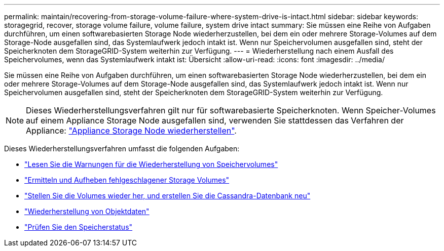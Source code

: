 ---
permalink: maintain/recovering-from-storage-volume-failure-where-system-drive-is-intact.html 
sidebar: sidebar 
keywords: storagegrid, recover, storage volume failure, volume failure, system drive intact 
summary: Sie müssen eine Reihe von Aufgaben durchführen, um einen softwarebasierten Storage Node wiederherzustellen, bei dem ein oder mehrere Storage-Volumes auf dem Storage-Node ausgefallen sind, das Systemlaufwerk jedoch intakt ist. Wenn nur Speichervolumen ausgefallen sind, steht der Speicherknoten dem StorageGRID-System weiterhin zur Verfügung. 
---
= Wiederherstellung nach einem Ausfall des Speichervolumes, wenn das Systemlaufwerk intakt ist: Übersicht
:allow-uri-read: 
:icons: font
:imagesdir: ../media/


[role="lead"]
Sie müssen eine Reihe von Aufgaben durchführen, um einen softwarebasierten Storage Node wiederherzustellen, bei dem ein oder mehrere Storage-Volumes auf dem Storage-Node ausgefallen sind, das Systemlaufwerk jedoch intakt ist. Wenn nur Speichervolumen ausgefallen sind, steht der Speicherknoten dem StorageGRID-System weiterhin zur Verfügung.


NOTE: Dieses Wiederherstellungsverfahren gilt nur für softwarebasierte Speicherknoten. Wenn Speicher-Volumes auf einem Appliance Storage Node ausgefallen sind, verwenden Sie stattdessen das Verfahren der Appliance: link:recovering-storagegrid-appliance-storage-node.html["Appliance Storage Node wiederherstellen"].

Dieses Wiederherstellungsverfahren umfasst die folgenden Aufgaben:

* link:reviewing-warnings-about-storage-volume-recovery.html["Lesen Sie die Warnungen für die Wiederherstellung von Speichervolumes"]
* link:identifying-and-unmounting-failed-storage-volumes.html["Ermitteln und Aufheben fehlgeschlagener Storage Volumes"]
* link:recovering-failed-storage-volumes-and-rebuilding-cassandra-database.html["Stellen Sie die Volumes wieder her, und erstellen Sie die Cassandra-Datenbank neu"]
* link:restoring-object-data-to-storage-volume-where-system-drive-is-intact.html["Wiederherstellung von Objektdaten"]
* link:checking-storage-state-after-recovering-storage-volumes.html["Prüfen Sie den Speicherstatus"]


